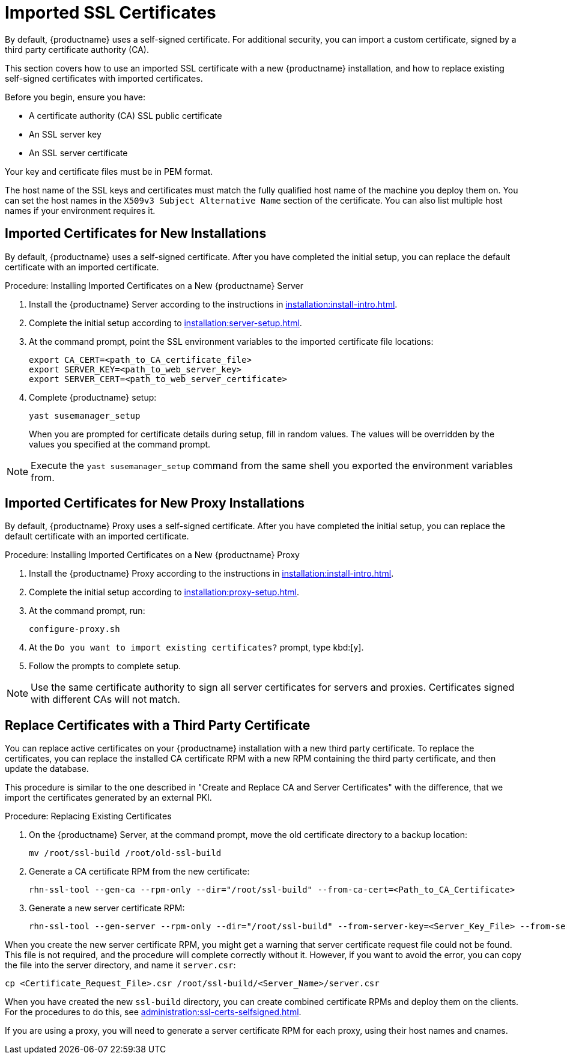 [[ssl-certs-imported]]
= Imported SSL Certificates

By default, {productname} uses a self-signed certificate.
For additional security, you can import a custom certificate, signed by a third party certificate authority (CA).

This section covers how to use an imported SSL certificate with a new {productname} installation, and how to replace existing self-signed certificates with imported certificates.

Before you begin, ensure you have:

* A certificate authority (CA) SSL public certificate
* An SSL server key
* An SSL server certificate

Your key and certificate files must be in PEM format.

The host name of the SSL keys and certificates must match the fully qualified host name of the machine you deploy them on.
You can set the host names in the ``X509v3 Subject Alternative Name`` section of the certificate.
You can also list multiple host names if your environment requires it.



== Imported Certificates for New Installations

By default, {productname} uses a self-signed certificate.
After you have completed the initial setup, you can replace the default certificate with an imported certificate.



.Procedure: Installing Imported Certificates on a New {productname} Server

. Install the {productname} Server according to the instructions in xref:installation:install-intro.adoc[].
. Complete the initial setup according to xref:installation:server-setup.adoc[].
. At the command prompt, point the SSL environment variables to the imported certificate file locations:
+
----
export CA_CERT=<path_to_CA_certificate_file>
export SERVER_KEY=<path_to_web_server_key>
export SERVER_CERT=<path_to_web_server_certificate>
----
. Complete {productname} setup:
+
----
yast susemanager_setup
----
+
When you are prompted for certificate details during setup, fill in random values.
The values will be overridden by the values you specified at the command prompt.

[NOTE]
====
Execute the [command]``yast susemanager_setup`` command from the same shell you exported the environment variables from.
====



== Imported Certificates for New Proxy Installations

By default, {productname} Proxy uses a self-signed certificate.
After you have completed the initial setup, you can replace the default certificate with an imported certificate.

.Procedure: Installing Imported Certificates on a New {productname} Proxy

. Install the {productname} Proxy according to the instructions in xref:installation:install-intro.adoc[].
. Complete the initial setup according to xref:installation:proxy-setup.adoc[].
. At the command prompt, run:
+
----
configure-proxy.sh
----
. At the ``Do you want to import existing certificates?`` prompt, type kbd:[y].
. Follow the prompts to complete setup.


[NOTE]
====
Use the same certificate authority to sign all server certificates for servers and proxies.
Certificates signed with different CAs will not match.
====



== Replace Certificates with a Third Party Certificate

You can replace active certificates on your {productname} installation with a new third party certificate.
To replace the certificates, you can replace the installed CA certificate RPM with a new RPM containing the third party certificate, and then update the database.

This procedure is similar to the one described in "Create and Replace CA and Server Certificates" with the difference, that we import the certificates generated by an external PKI.



.Procedure: Replacing Existing Certificates

. On the {productname} Server, at the command prompt, move the old certificate directory to a backup location:
+
----
mv /root/ssl-build /root/old-ssl-build
----

. Generate a CA certificate RPM from the new certificate:
+
----
rhn-ssl-tool --gen-ca --rpm-only --dir="/root/ssl-build" --from-ca-cert=<Path_to_CA_Certificate>
----

. Generate a new server certificate RPM:
+
----
rhn-ssl-tool --gen-server --rpm-only --dir="/root/ssl-build" --from-server-key=<Server_Key_File> --from-server-cert=<Server_Cert_File>
----


When you create the new server certificate RPM, you might get a warning that server certificate request file could not be found.
This file is not required, and the procedure will complete correctly without it.
However, if you want to avoid the error, you can copy the file into the server directory, and name it ``server.csr``:

----
cp <Certificate_Request_File>.csr /root/ssl-build/<Server_Name>/server.csr
----


When you have created the new [path]``ssl-build`` directory, you can create combined certificate RPMs and deploy them on the clients.
For the procedures to do this, see xref:administration:ssl-certs-selfsigned.adoc[].


If you are using a proxy, you will need to generate a server certificate RPM for each proxy, using their host names and cnames.
